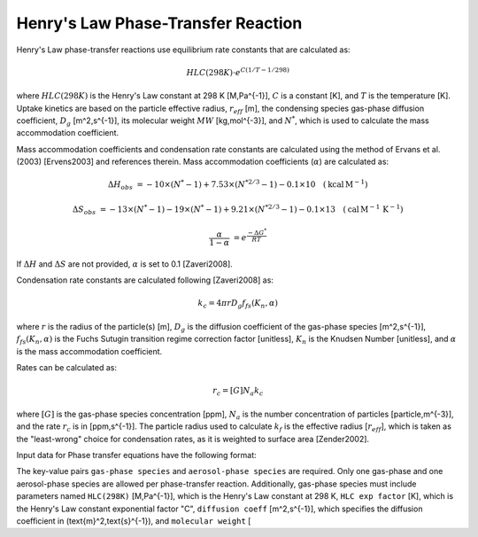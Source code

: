 Henry's Law Phase-Transfer Reaction
===================================

Henry's Law phase-transfer reactions use equilibrium rate constants that are calculated as:

.. math::

   HLC(298K) \cdot e^{C({1/T-1/298})}

where :math:`HLC(298K)` is the Henry's Law constant at 298 K [M\,Pa^{-1}], :math:`C` is a constant [K], and :math:`T` is the temperature [K]. Uptake kinetics are based on the particle effective radius, :math:`r_{eff}` [m], the condensing species gas-phase diffusion coefficient, :math:`D_g` [m^2\,s^{-1}], its molecular weight :math:`MW` [kg\,mol^{-3}], and :math:`N^{*}`, which is used to calculate the mass accommodation coefficient.

Mass accommodation coefficients and condensation rate constants are calculated using the method of Ervans et al. (2003) [Ervens2003] and references therein. Mass accommodation coefficients (:math:`\alpha`) are calculated as:

.. math::

   \Delta H_{obs} &= -10 \times (N^*-1) + 7.53 \times (N^{*2/3}-1) - 0.1 \times 10 \quad (\text{kcal}\,\text{M}^{-1})
   
   \Delta S_{obs} &= -13 \times (N^*-1) - 19 \times (N^*-1) + 9.21 \times (N^{*2/3}-1) - 0.1 \times 13 \quad (\text{cal}\,\text{M}^{-1}\,\text{K}^{-1})
   
   \frac{\alpha}{1-\alpha} &= e^{\frac{-\Delta G^{*}}{RT}}

If :math:`\Delta H` and :math:`\Delta S` are not provided, :math:`\alpha` is set to 0.1 [Zaveri2008].

Condensation rate constants are calculated following [Zaveri2008] as:

.. math::

   k_c = 4 \pi r D_g f_{fs}( K_n, \alpha )

where :math:`r` is the radius of the particle(s) [m], :math:`D_g` is the diffusion coefficient of the gas-phase species [m^2\,s^{-1}], :math:`f_{fs}( K_n, \alpha )` is the Fuchs Sutugin transition regime correction factor [unitless], :math:`K_n` is the Knudsen Number [unitless], and :math:`\alpha` is the mass accommodation coefficient.

Rates can be calculated as:

.. math::

   r_c = [G] N_a k_c

where :math:`[G]` is the gas-phase species concentration [ppm], :math:`N_a` is the number concentration of particles [particle\,m^{-3}], and the rate :math:`r_c` is in [ppm\,s^{-1}]. The particle radius used to calculate :math:`k_f` is the effective radius [:math:`r_{eff}`], which is taken as the "least-wrong" choice for condensation rates, as it is weighted to surface area [Zender2002].

Input data for Phase transfer equations have the following format:

.. tabs::

    .. tab:: YAML

        .. code-block:: yaml

            type: HL_PHASE_TRANSFER
            gas-phase species: my gas spec
            aerosol-phase species: my aero spec
            aerosol phase: my aqueous phase
            aerosol-phase water: H2O_aq
            ...

    .. tab:: JSON

        .. code-block:: json

            {
                "type": "HL_PHASE_TRANSFER",
                "gas-phase species": "my gas spec",
                "aerosol-phase species": "my aero spec",
                "aerosol phase": "my aqueous phase",
                "aerosol-phase water": "H2O_aq",
            }

The key-value pairs ``gas-phase species`` and ``aerosol-phase species`` are required. Only one gas-phase and one aerosol-phase species are allowed per phase-transfer reaction. Additionally, gas-phase species must include parameters named ``HLC(298K)`` [M\,Pa^{-1}], which is the Henry's Law constant at 298 K, ``HLC exp factor`` [K], which is the Henry's Law constant exponential factor "C", ``diffusion coeff`` [m^2\,s^{-1}], which specifies the diffusion coefficient in \(\text{m}^2\,\text{s}^{-1}\), and ``molecular weight`` [
